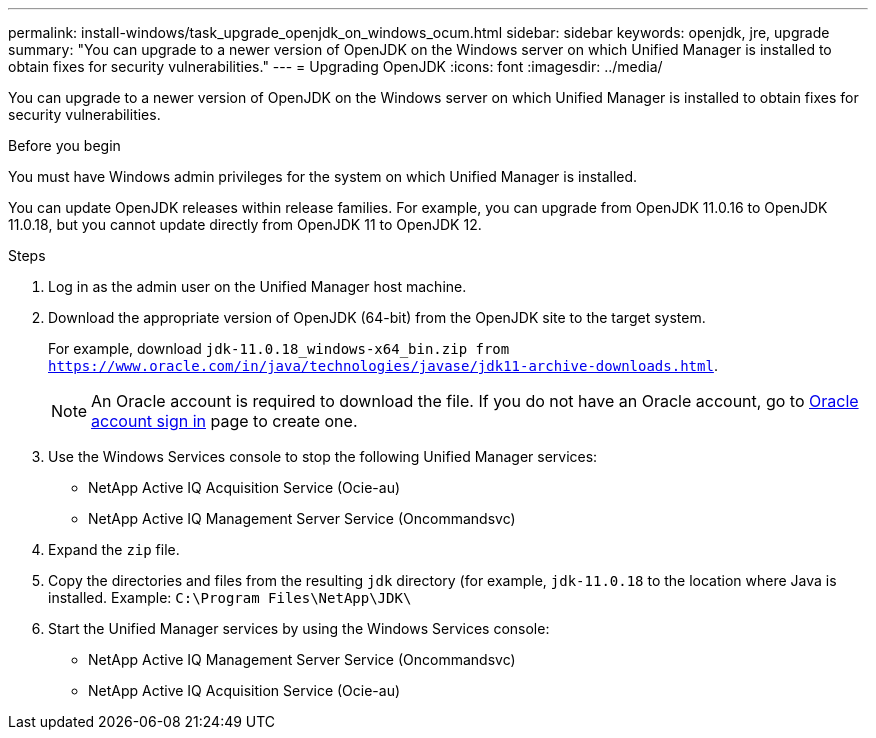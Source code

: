 ---
permalink: install-windows/task_upgrade_openjdk_on_windows_ocum.html
sidebar: sidebar
keywords: openjdk, jre, upgrade
summary: "You can upgrade to a newer version of OpenJDK on the Windows server on which Unified Manager is installed to obtain fixes for security vulnerabilities."
---
= Upgrading OpenJDK
:icons: font
:imagesdir: ../media/

[.lead]
You can upgrade to a newer version of OpenJDK on the Windows server on which Unified Manager is installed to obtain fixes for security vulnerabilities.

.Before you begin

You must have Windows admin privileges for the system on which Unified Manager is installed.

You can update OpenJDK releases within release families. For example, you can upgrade from OpenJDK 11.0.16 to OpenJDK 11.0.18, but you cannot update directly from OpenJDK 11 to OpenJDK 12.

.Steps

. Log in as the admin user on the Unified Manager host machine.
. Download the appropriate version of OpenJDK (64-bit) from the OpenJDK site to the target system.
+
For example, download `jdk-11.0.18_windows-x64_bin.zip from https://www.oracle.com/in/java/technologies/javase/jdk11-archive-downloads.html`.
+
[NOTE]
 An Oracle account is required to download the file. If you do not have an Oracle account, go to link:https://login.oracle.com/mysso/signon.jsp?request_id=007[Oracle account sign in] page to create one. 


. Use the Windows Services console to stop the following Unified Manager services:
 ** NetApp Active IQ Acquisition Service (Ocie-au)
 ** NetApp Active IQ Management Server Service (Oncommandsvc)
. Expand the `zip` file.
. Copy the directories and files from the resulting `jdk` directory (for example, `jdk-11.0.18` to the location where Java is installed. Example: `C:\Program Files\NetApp\JDK\`
. Start the Unified Manager services by using the Windows Services console:
 ** NetApp Active IQ Management Server Service (Oncommandsvc)
 ** NetApp Active IQ Acquisition Service (Ocie-au)
